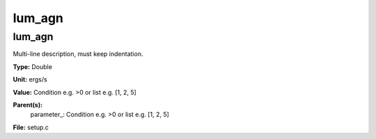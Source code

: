 
=======
lum_agn
=======

lum_agn
=======
Multi-line description, must keep indentation.

**Type:** Double

**Unit:** ergs/s

**Value:** Condition e.g. >0 or list e.g. [1, 2, 5]

**Parent(s):**
  parameter_: Condition e.g. >0 or list e.g. [1, 2, 5]


**File:** setup.c


